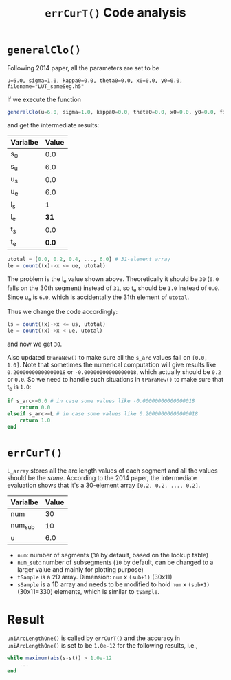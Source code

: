 #+TITLE: =errCurT()= Code analysis

* =generalClo()=
Following 2014 paper, all the parameters are set to be 

#+BEGIN_EXAMPLE
u=6.0, sigma=1.0, kappa0=0.0, theta0=0.0, x0=0.0, y0=0.0, filename="LUT_sameSeg.h5"
#+END_EXAMPLE

If we execute the function

#+BEGIN_SRC julia
generalClo(u=6.0, sigma=1.0, kappa0=0.0, theta0=0.0, x0=0.0, y0=0.0, filename="LUT_sameSeg.h5")
#+END_SRC

and get the intermediate results:

| Varialbe | Value |
|----------+-------|
|   s_{0}  | 0.0   |
|   s_{u}  | 6.0   |
|   u_{s}  | 0.0   |
|   u_{e}  | 6.0   |
|   l_{s}  |  1    |
|   l_{e}  | *31*  |
|   t_{s}  |  0.0  |
|   t_{e}  | *0.0* |

#+BEGIN_SRC julia
utotal = [0.0, 0.2, 0.4, ..., 6.0] # 31-element array
le = count((x)->x <= ue, utotal)
#+END_SRC

The problem is the l_{e} value shown above. Theoretically it should be =30= (=6.0= falls on the 30th segment) instead of =31=, so t_{e} should be =1.0= instead of =0.0=. Since u_{e} is =6.0=, which is accidentally the 31th element of =utotal=.

Thus we change the code accordingly:

#+BEGIN_SRC julia
ls = count((x)->x <= us, utotal)
le = count((x)->x < ue, utotal)
#+END_SRC

and now we get =30=. 

Also updated =tParaNew()= to make sure all the =s_arc= values fall on =[0.0, 1.0]=. Note that sometimes the numerical computation will give results like =0.20000000000000018= or =-0.00000000000000018=, which actually should be =0.2= or =0.0=. So we need to handle such situations in =tParaNew()= to make sure that t_{e} is =1.0=:

#+BEGIN_SRC julia
if s_arc<=0.0 # in case some values like -0.00000000000000018
    return 0.0
elseif s_arc>=L # in case some values like 0.20000000000000018
    return 1.0
end
#+END_SRC

* =errCurT()=
=L_array= stores all the arc length values of each segment and all the values should be the /same/. According to the 2014 paper, the intermediate evaluation shows that it's a 30-element array =[0.2, 0.2, ..., 0.2]=.

| Varialbe | Value |
|----------+-------|
|    num   |  30   |
|  num_sub |  10   |
|     u    |  6.0  |

- =num=: number of segments (=30= by default, based on the lookup table)
- =num_sub=: number of subsegments (=10= by default, can be changed to a larger value and mainly for plotting purpose)
- =tSample= is a 2D array. Dimension: =num= x =(sub+1)= (30x11)
- =sSample= is a 1D array and needs to be modified to hold =num= x =(sub+1)= (30x11=330) elements, which is similar to =tSample=.

* Result
=uniArcLengthOne()= is called by =errCurT()= and the accuracy in =uniArcLengthOne()= is set to be =1.0e-12= for the following results, i.e., 

#+BEGIN_SRC julia
while maximum(abs(s-st)) > 1.0e-12
    ...
end
#+END_SRC



